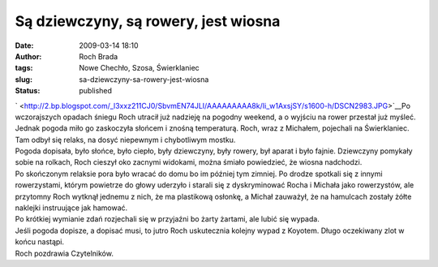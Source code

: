 Są dziewczyny, są rowery, jest wiosna
#####################################
:date: 2009-03-14 18:10
:author: Roch Brada
:tags: Nowe Chechło, Szosa, Świerklaniec
:slug: sa-dziewczyny-sa-rowery-jest-wiosna
:status: published

| ` <http://2.bp.blogspot.com/_l3xxz211CJ0/SbvmEN74JLI/AAAAAAAAA8k/Ii_w1AxsjSY/s1600-h/DSCN2983.JPG>`__\ Po wczorajszych opadach śniegu Roch utracił już nadzieję na pogodny weekend, a o wyjściu na rower przestał już myśleć. Jednak pogoda miło go zaskoczyła słońcem i znośną temperaturą. Roch, wraz z Michałem, pojechali na Świerklaniec. Tam odbył się relaks, na dosyć niepewnym i chybotliwym mostku.
| Pogoda dopisała, było słońce, było ciepło, były dziewczyny, były rowery, był aparat i było fajnie. Dziewczyny pomykały sobie na rolkach, Roch cieszył oko zacnymi widokami, można śmiało powiedzieć, że wiosna nadchodzi.
| Po skończonym relaksie pora było wracać do domu bo im później tym zimniej. Po drodze spotkali się z innymi rowerzystami, którym powietrze do głowy uderzyło i starali się z dyskryminować Rocha i Michała jako rowerzystów, ale przytomny Roch wytknął jednemu z nich, że ma plastikową osłonkę, a Michał zauważył, że na hamulcach zostały żółte naklejki instruujące jak hamować.
| Po krótkiej wymianie zdań rozjechali się w przyjaźni bo żarty żartami, ale lubić się wypada.
| Jeśli pogoda dopisze, a dopisać musi, to jutro Roch uskutecznia kolejny wypad z Koyotem. Długo oczekiwany zlot w końcu nastąpi.
| Roch pozdrawia Czytelników.
